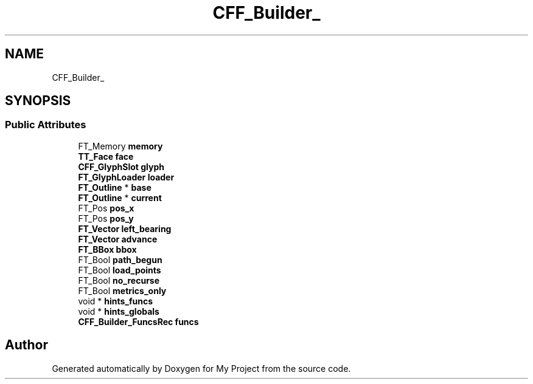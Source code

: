 .TH "CFF_Builder_" 3 "Wed Feb 1 2023" "Version Version 0.0" "My Project" \" -*- nroff -*-
.ad l
.nh
.SH NAME
CFF_Builder_
.SH SYNOPSIS
.br
.PP
.SS "Public Attributes"

.in +1c
.ti -1c
.RI "FT_Memory \fBmemory\fP"
.br
.ti -1c
.RI "\fBTT_Face\fP \fBface\fP"
.br
.ti -1c
.RI "\fBCFF_GlyphSlot\fP \fBglyph\fP"
.br
.ti -1c
.RI "\fBFT_GlyphLoader\fP \fBloader\fP"
.br
.ti -1c
.RI "\fBFT_Outline\fP * \fBbase\fP"
.br
.ti -1c
.RI "\fBFT_Outline\fP * \fBcurrent\fP"
.br
.ti -1c
.RI "FT_Pos \fBpos_x\fP"
.br
.ti -1c
.RI "FT_Pos \fBpos_y\fP"
.br
.ti -1c
.RI "\fBFT_Vector\fP \fBleft_bearing\fP"
.br
.ti -1c
.RI "\fBFT_Vector\fP \fBadvance\fP"
.br
.ti -1c
.RI "\fBFT_BBox\fP \fBbbox\fP"
.br
.ti -1c
.RI "FT_Bool \fBpath_begun\fP"
.br
.ti -1c
.RI "FT_Bool \fBload_points\fP"
.br
.ti -1c
.RI "FT_Bool \fBno_recurse\fP"
.br
.ti -1c
.RI "FT_Bool \fBmetrics_only\fP"
.br
.ti -1c
.RI "void * \fBhints_funcs\fP"
.br
.ti -1c
.RI "void * \fBhints_globals\fP"
.br
.ti -1c
.RI "\fBCFF_Builder_FuncsRec\fP \fBfuncs\fP"
.br
.in -1c

.SH "Author"
.PP 
Generated automatically by Doxygen for My Project from the source code\&.
